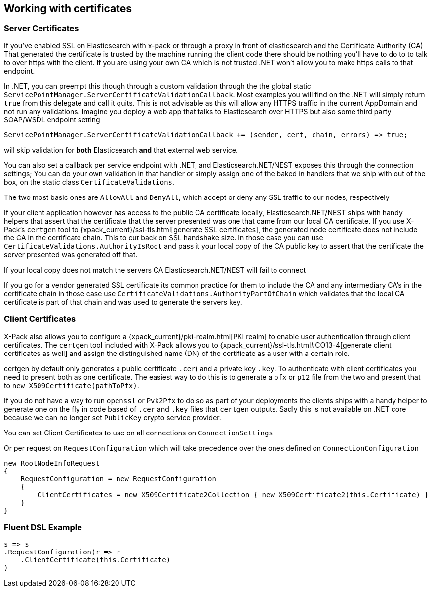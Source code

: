 :ref_current: https://www.elastic.co/guide/en/elasticsearch/reference/master

:github: https://github.com/elastic/elasticsearch-net

:nuget: https://www.nuget.org/packages

////
IMPORTANT NOTE
==============
This file has been generated from https://github.com/elastic/elasticsearch-net/tree/master/src/Tests/ClientConcepts/Certificates/WorkingWithCertificates.doc.cs. 
If you wish to submit a PR for any spelling mistakes, typos or grammatical errors for this file,
please modify the original csharp file found at the link and submit the PR with that change. Thanks!
////

[[working-with-certificates]]
== Working with certificates

=== Server Certificates

If you've enabled SSL on Elasticsearch with x-pack or through a proxy in front of elasticsearch and the Certificate Authority (CA)
That generated the certificate is trusted by the machine running the client code there should be nothing you'll have to do to to talk
to over https with the client. If you are using your own CA which is not trusted .NET won't allow you to make https calls to that endpoint.

In .NET, you can preempt this though through a custom validation through the the global static `ServicePointManager.ServerCertificateValidationCallback`.
Most examples you will find on the .NET will simply return `true` from this delegate and call it quits. This is not advisable as this will allow any HTTPS
traffic in the current AppDomain and not run any validations. Imagine you deploy a web app that talks to Elasticsearch over HTTPS but also some third party
SOAP/WSDL endpoint setting 

[source,csharp]
----
ServicePointManager.ServerCertificateValidationCallback += (sender, cert, chain, errors) => true; 
----

will skip validation for *both* Elasticsearch *and* that external web service.

You can also set a callback per service endpoint with .NET, and Elasticsearch.NET/NEST exposes this through the
connection settings; You can do your own validation in that handler or simply assign one of the baked in handlers 
that we ship with out of the box, on the static class `CertificateValidations`.

The two most basic ones are `AllowAll` and `DenyAll`, which accept or deny any SSL traffic to our nodes, respectively

If your client application however has access to the public CA certificate locally, Elasticsearch.NET/NEST ships with handy helpers that assert
that the certificate that the server presented was one that came from our local CA certificate. If you use X-Pack's `certgen` tool to
{xpack_current}/ssl-tls.html[generate SSL certificates], the generated node certificate does not include the CA in the
certificate chain. This to cut back on SSL handshake size. In those case you can use `CertificateValidations.AuthorityIsRoot` and pass it your local copy
of the CA public key to assert that the certificate the server presented was generated off that.

If your local copy does not match the servers CA Elasticsearch.NET/NEST will fail to connect

If you go for a vendor generated SSL certificate its common practice for them to include the CA and any intermediary CA's in the certificate chain
in those case use `CertificateValidations.AuthorityPartOfChain` which validates that the local CA certificate is part of that chain and was used to
generate the servers key.

=== Client Certificates

X-Pack also allows you to configure a {xpack_current}/pki-realm.html[PKI realm] to enable user authentication
through client certificates. The `certgen` tool included with X-Pack allows you to
{xpack_current}/ssl-tls.html#CO13-4[generate client certificates as well] and assign the distinguished name (DN) of the
certificate as a user with a certain role.

certgen by default only generates a public certificate `.cer`) and a private key `.key`. To authenticate with client certificates you need to present both
as one certificate. The easiest way to do this is to generate a `pfx` or `p12` file from the two and present that to `new X509Certificate(pathToPfx)`.

If you do not have a way to run `openssl` or `Pvk2Pfx` to do so as part of your deployments the clients ships with a handy helper to generate one
on the fly in code based of `.cer`  and `.key` files that `certgen` outputs. Sadly this is not available on .NET core because we can no longer set `PublicKey`
crypto service provider.

You can set Client Certificates to use on all connections on `ConnectionSettings`

Or per request on `RequestConfiguration` which will take precedence over the ones defined on `ConnectionConfiguration`

[source,csharp]
----
new RootNodeInfoRequest
{
    RequestConfiguration = new RequestConfiguration
    {
        ClientCertificates = new X509Certificate2Collection { new X509Certificate2(this.Certificate) }
    }
}
----

=== Fluent DSL Example

[source,csharp]
----
s => s
.RequestConfiguration(r => r
    .ClientCertificate(this.Certificate)
)
----

